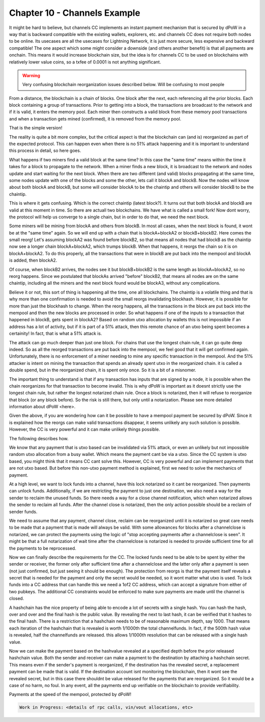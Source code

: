 *****************************
Chapter 10 - Channels Example
*****************************

It might be hard to believe, but channels CC implements an instant payment mechanism that is secured by dPoW in a way that is backward compatible with the existing wallets, explorers, etc. and channels CC does not require both nodes to be online. Its usecases are all the usecases for Lightning Network, it is just more secure, less expensive and backward compatible! The one aspect which some might consider a downside (and others another benefit) is that all payments are onchain. This means it would increase blockchain size, but the idea is for channels CC to be used on blockchains with relatively lower value coins, so a txfee of 0.0001 is not anything significant.

.. warning:: 
	
	Very confusing blockchain reorganization issues described below. Will be confusing to most people

From a distance, the blockchain is a chain of blocks. One block after the next, each referencing all the prior blocks. Each block containing a group of transactions. Prior to getting into a block, the transactions are broadcast to the network and if it is valid, it enters the memory pool. Each miner then constructs a valid block from these memory pool transactions and when a transaction gets mined (confirmed), it is removed from the memory pool.

That is the simple version!

The reality is quite a bit more complex, but the critical aspect is that the blockchain can (and is) reorganized as part of the expected protocol. This can happen even when there is no 51% attack happening and it is important to understand this process in detail, so here goes.

What happens if two miners find a valid block at the same time? In this case the "same time" means within the time it takes for a block to propagate to the network. When a miner finds a new block, it is broadcast to the network and nodes update and start waiting for the next block. When there are two different (and valid) blocks propagating at the same time, some nodes update with one of the blocks and some the other, lets call it blockA and blockB. Now the nodes will know about both blockA and blockB, but some will consider blockA to be the chaintip and others will consider blockB to be the chaintip.

This is where it gets confusing. Which is the correct chaintip (latest block?). It turns out that both blockA and blockB are valid at this moment in time. So there are actuall two blockchains. We have what is called a small fork! Now dont worry, the protocol will help us converge to a single chain, but in order to do that, we need the next block.

Some miners will be mining from blockA and others from blockB. In most all cases, when the next block is found, it wont be at the "same time" again. So we will end up with a chain that is blockA+blockA2 or blockB+blockB2. Here comes the small reorg! Let's assuming blockA2 was found before blockB2, so that means all nodes that had blockB as the chaintip now see a longer chain blockA+blockA2, which trumps blockB. When that happens, it reorgs the chain so it is on blockA+blockA2. To do this properly, all the transactions that were in blockB are put back into the mempool and blockA is added, then blockA2.

Of course, when blockB2 arrives, the nodes see it but blockB+blockB2 is the same length as blockA+blockA2, so no reorg happens. Since we postulated that blockAs arrived "before" blockB2, that means all nodes are on the same chaintip, including all the miners and the next block found would be blockA3, without any complications.

Believe it or not, this sort of thing is happening all the time, one all blockchains. The chaintip is a volatile thing and that is why more than one confirmation is needed to avoid the small reorgs invalidating blockhash. However, it is possible for more than just the blockhash to change. When the reorg happens, all the transactions in the block are put back into the mempool and then the new blocks are processed in order. So what happens if one of the inputs to a transaction that happened in blockB, gets spent in blockA2? Based on random utxo allocation by wallets this is not impossible if an address has a lot of activity, but if it is part of a 51% attack, then this remote chance of an utxo being spent becomes a certainity! In fact, that is what a 51% attack is.

The attack can go much deeper than just one block. For chains that use the longest chain rule, it can go quite deep indeed. So as all the reorged transactions are put back into the mempool, we feel good that it will get confirmed again. Unfortunately, there is no enforcement of a miner needing to mine any specific transaction in the mempool. And the 51% attacker is intent on mining the transaction that spends an already spent utxo in the reorganized chain. it is called a double spend, but in the reorganized chain, it is spent only once. So it is a bit of a misnomer.

The important thing to understand is that if any transaction has inputs that are signed by a node, it is possible when the chain reorganizes for that transaction to become invalid. This is why dPoW is important as it doesnt strictly use the longest chain rule, but rather the longest notarized chain rule. Once a block is notarized, then it will refuse to reorganize that block (or any block before). So the risk is still there, but only until a notarization. Please see more detailed information about dPoW <here>.

Given the above, if you are wondering how can it be possible to have a mempool payment be secured by dPoW. Since it is explained how the reorgs can make valid transactions disappear, it seems unlikely any such solution is possible. However, the CC is very powerful and it can make unlikely things possible.

The following describes how.

We know that any payment that is utxo based can be invalidated via 51% attack, or even an unlikely but not impossible random utxo allocation from a busy wallet. Which means the payment cant be via a utxo. Since the CC system is utxo based, you might think that it means CC cant solve this. However, CC is very powerful and can implement payments that are not utxo based. But before this non-utxo payment method is explained, first we need to solve the mechanics of payment.

At a high level, we want to lock funds into a channel, have this lock notarized so it cant be reorganized. Then payments can unlock funds. Additionally, if we are restricting the payment to just one destination, we also need a way for the sender to reclaim the unused funds. So there needs a way for a close channel notification, which when notarized allows the sender to reclaim all funds. After the channel close is notarized, then the only action possible should be a reclaim of sender funds.

We need to assume that any payment, channel close, reclaim can be reorganized until it is notarized so great care needs to be made that a payment that is made will always be valid. With some allowances for blocks after a channelclose is notarized, we can protect the payments using the logic of "stop accepting payments after a channelclose is seen". It might be that a full notarization of wait time after the channelclose is notarized is needed to provide sufficient time for all the payments to be reprocessed.

Now we can finally describe the requirements for the CC. The locked funds need to be able to be spent by either the sender or receiver, the former only after sufficient time after a channelclose and the latter only after a payment is seen (not just confirmed, but just seeing it should be enough). The protection from reorgs is that the payment itself reveals a secret that is needed for the payment and only the secret would be needed, so it wont matter what utxo is used. To lock funds into a CC address that can handle this we need a 1of2 CC address, which can accept a signature from either of two pubkeys. The additional CC constraints would be enforced to make sure payments are made until the channel is closed.

A hashchain has the nice property of being able to encode a lot of secrets with a single hash. You can hash the hash, over and over and the final hash is the public value. By revealing the next to last hash, it can be verified that it hashes to the final hash. There is a restriction that a hashchain needs to be of reasonable maximum depth, say 1000. That means each iteration of the hashchain that is revealed is worth 1/1000th the total channelfunds. In fact, if the 500th hash value is revealed, half the channelfunds are released. this allows 1/1000th resolution that can be released with a single hash value.

Now we can make the payment based on the hashvalue revealed at a specified depth before the prior released hashchain value. Both the sender and receiver can make a payment to the destination by attaching a hashchain secret. This means even if the sender's payment is reorganized, if the destination has the revealed secret, a replacement payment can be made that is valid. If the destination account isnt monitoring the blockchain, then it wont see the revealed secret, but in this case there shouldnt be value released for the payments that are reorganized. So it would be a case of no harm, no foul. In any event, all the payments end up verifiable on the blockchain to provide verifiability.

Payments at the speed of the mempool, protected by dPoW!

.. code-block:: shell

	Work in Progress: <details of rpc calls, vin/vout allocations, etc>
